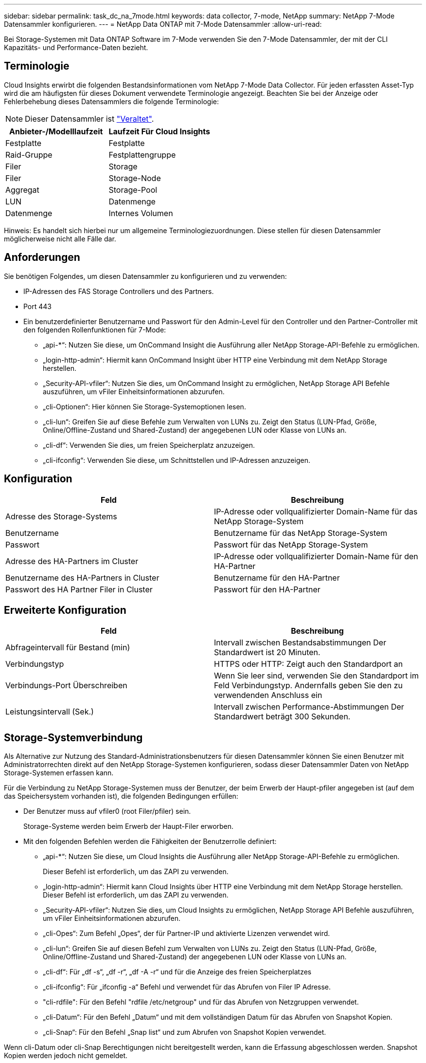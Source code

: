 ---
sidebar: sidebar 
permalink: task_dc_na_7mode.html 
keywords: data collector, 7-mode, NetApp 
summary: NetApp 7-Mode Datensammler konfigurieren. 
---
= NetApp Data ONTAP mit 7-Mode Datensammler
:allow-uri-read: 


[role="lead"]
Bei Storage-Systemen mit Data ONTAP Software im 7-Mode verwenden Sie den 7-Mode Datensammler, der mit der CLI Kapazitäts- und Performance-Daten bezieht.



== Terminologie

Cloud Insights erwirbt die folgenden Bestandsinformationen vom NetApp 7-Mode Data Collector. Für jeden erfassten Asset-Typ wird die am häufigsten für dieses Dokument verwendete Terminologie angezeigt. Beachten Sie bei der Anzeige oder Fehlerbehebung dieses Datensammlers die folgende Terminologie:


NOTE: Dieser Datensammler ist link:task_getting_started_with_cloud_insights.html#useful-definitions["Veraltet"].

[cols="2*"]
|===
| Anbieter-/Modelllaufzeit | Laufzeit Für Cloud Insights 


| Festplatte | Festplatte 


| Raid-Gruppe | Festplattengruppe 


| Filer | Storage 


| Filer | Storage-Node 


| Aggregat | Storage-Pool 


| LUN | Datenmenge 


| Datenmenge | Internes Volumen 
|===
Hinweis: Es handelt sich hierbei nur um allgemeine Terminologiezuordnungen. Diese stellen für diesen Datensammler möglicherweise nicht alle Fälle dar.



== Anforderungen

Sie benötigen Folgendes, um diesen Datensammler zu konfigurieren und zu verwenden:

* IP-Adressen des FAS Storage Controllers und des Partners.
* Port 443
* Ein benutzerdefinierter Benutzername und Passwort für den Admin-Level für den Controller und den Partner-Controller mit den folgenden Rollenfunktionen für 7-Mode:
+
** „api-*“: Nutzen Sie diese, um OnCommand Insight die Ausführung aller NetApp Storage-API-Befehle zu ermöglichen.
** „login-http-admin“: Hiermit kann OnCommand Insight über HTTP eine Verbindung mit dem NetApp Storage herstellen.
** „Security-API-vfiler“: Nutzen Sie dies, um OnCommand Insight zu ermöglichen, NetApp Storage API Befehle auszuführen, um vFiler Einheitsinformationen abzurufen.
** „cli-Optionen“: Hier können Sie Storage-Systemoptionen lesen.
** „cli-lun“: Greifen Sie auf diese Befehle zum Verwalten von LUNs zu. Zeigt den Status (LUN-Pfad, Größe, Online/Offline-Zustand und Shared-Zustand) der angegebenen LUN oder Klasse von LUNs an.
** „cli-df“: Verwenden Sie dies, um freien Speicherplatz anzuzeigen.
** „cli-ifconfig“: Verwenden Sie diese, um Schnittstellen und IP-Adressen anzuzeigen.






== Konfiguration

[cols="2*"]
|===
| Feld | Beschreibung 


| Adresse des Storage-Systems | IP-Adresse oder vollqualifizierter Domain-Name für das NetApp Storage-System 


| Benutzername | Benutzername für das NetApp Storage-System 


| Passwort | Passwort für das NetApp Storage-System 


| Adresse des HA-Partners im Cluster | IP-Adresse oder vollqualifizierter Domain-Name für den HA-Partner 


| Benutzername des HA-Partners in Cluster | Benutzername für den HA-Partner 


| Passwort des HA Partner Filer in Cluster | Passwort für den HA-Partner 
|===


== Erweiterte Konfiguration

[cols="2*"]
|===
| Feld | Beschreibung 


| Abfrageintervall für Bestand (min) | Intervall zwischen Bestandsabstimmungen Der Standardwert ist 20 Minuten. 


| Verbindungstyp | HTTPS oder HTTP: Zeigt auch den Standardport an 


| Verbindungs-Port Überschreiben | Wenn Sie leer sind, verwenden Sie den Standardport im Feld Verbindungstyp. Andernfalls geben Sie den zu verwendenden Anschluss ein 


| Leistungsintervall (Sek.) | Intervall zwischen Performance-Abstimmungen Der Standardwert beträgt 300 Sekunden. 
|===


== Storage-Systemverbindung

Als Alternative zur Nutzung des Standard-Administrationsbenutzers für diesen Datensammler können Sie einen Benutzer mit Administratorrechten direkt auf den NetApp Storage-Systemen konfigurieren, sodass dieser Datensammler Daten von NetApp Storage-Systemen erfassen kann.

Für die Verbindung zu NetApp Storage-Systemen muss der Benutzer, der beim Erwerb der Haupt-pfiler angegeben ist (auf dem das Speichersystem vorhanden ist), die folgenden Bedingungen erfüllen:

* Der Benutzer muss auf vfiler0 (root Filer/pfiler) sein.
+
Storage-Systeme werden beim Erwerb der Haupt-Filer erworben.

* Mit den folgenden Befehlen werden die Fähigkeiten der Benutzerrolle definiert:
+
** „api-*“: Nutzen Sie diese, um Cloud Insights die Ausführung aller NetApp Storage-API-Befehle zu ermöglichen.
+
Dieser Befehl ist erforderlich, um das ZAPI zu verwenden.

** „login-http-admin“: Hiermit kann Cloud Insights über HTTP eine Verbindung mit dem NetApp Storage herstellen. Dieser Befehl ist erforderlich, um das ZAPI zu verwenden.
** „Security-API-vfiler“: Nutzen Sie dies, um Cloud Insights zu ermöglichen, NetApp Storage API Befehle auszuführen, um vFiler Einheitsinformationen abzurufen.
** „cli-Opes“: Zum Befehl „Opes“, der für Partner-IP und aktivierte Lizenzen verwendet wird.
** „cli-lun“: Greifen Sie auf diesen Befehl zum Verwalten von LUNs zu. Zeigt den Status (LUN-Pfad, Größe, Online/Offline-Zustand und Shared-Zustand) der angegebenen LUN oder Klasse von LUNs an.
** „cli-df“: Für „df -s“, „df -r“, „df -A -r“ und für die Anzeige des freien Speicherplatzes
** „cli-ifconfig“: Für „ifconfig -a“ Befehl und verwendet für das Abrufen von Filer IP Adresse.
** "cli-rdfile": Für den Befehl "rdfile /etc/netgroup" und für das Abrufen von Netzgruppen verwendet.
** „cli-Datum“: Für den Befehl „Datum“ und mit dem vollständigen Datum für das Abrufen von Snapshot Kopien.
** „cli-Snap“: Für den Befehl „Snap list“ und zum Abrufen von Snapshot Kopien verwendet.




Wenn cli-Datum oder cli-Snap Berechtigungen nicht bereitgestellt werden, kann die Erfassung abgeschlossen werden. Snapshot Kopien werden jedoch nicht gemeldet.

Um eine 7-Mode Datenquelle erfolgreich zu erhalten und keine Warnungen auf dem Speichersystem zu generieren, sollten Sie eine der folgenden Befehlstrings verwenden, um Ihre Benutzerrollen zu definieren. Der zweite hier aufgeführte String ist eine optimierte Version des ersten:

* login-http-admin,API-*,Security-API-vfile,cli-rdfile,cli-options,cli-df,cli-lun,cli-ifconfig,cli-date,cli-Snap,_
* login-http-admin,API-*,Security-API-vfile,cli-




== Fehlerbehebung

Einige Dinge zu versuchen, wenn Sie Probleme mit diesem Datensammler stoßen:



=== Inventar

[cols="2*"]
|===
| Problem: | Versuchen Sie dies: 


| Erhalten Sie 401 HTTP-Antwort oder 13003 ZAPI-Fehlercode und ZAPI gibt „unzureichende Berechtigungen“ oder „nicht autorisiert für diesen Befehl“ zurück | Benutzernamen und Kennwort sowie Benutzerrechte/Berechtigungen überprüfen. 


| Fehler „Befehl konnte nicht ausgeführt werden“ | Prüfen Sie, ob der Benutzer über die folgende Berechtigung auf dem Gerät verfügt: • API-* • cli-date • cli-df • cli-ifconfig • cli-lun • cli-Operations • cli-rdfile • cli-Snap • Login-http-admin • Security-API-vfiler prüfen Sie auch, ob die ONTAP-Version von Cloud Insights unterstützt wird und überprüfen Sie, ob die verwendeten Anmeldedaten mit den Geräteanmeldeinformationen übereinstimmen 


| Cluster-Version ist < 8.1 | Die unterstützte Version für das Cluster-Minimum ist 8.1. Upgrade auf die unterstützte Mindestversion. 


| ZAPI gibt zurück „Cluster-Rolle ist keine Cluster_Mgmt LIF“ | AU muss mit Cluster Management IP sprechen. Überprüfen Sie die IP und wechseln Sie ggf. auf eine andere IP 


| Fehler: „7 Modus Filer werden nicht unterstützt“ | Dies kann passieren, wenn Sie diese Datensammler benutzen, um 7 Modus Filer zu entdecken. Ändern Sie IP, um stattdessen auf cdot Filer zu verweisen. 


| ZAPI-Befehl schlägt nach dem erneuten Versuch fehl | AU hat ein Kommunikationsproblem mit dem Cluster. Überprüfen Sie Netzwerk, Port-Nummer und IP-Adresse. Der Benutzer sollte auch versuchen, einen Befehl von der Befehlszeile aus dem AU-Rechner auszuführen. 


| AU konnte Verbindung zum ZAPI nicht herstellen | IP/Port-Konnektivität prüfen und ZAPI-Konfiguration bestätigen. 


| AU konnte über HTTP keine Verbindung mit ZAPI herstellen | Prüfen Sie, ob der ZAPI-Port Klartext akzeptiert. Wenn AU versucht, Klartext an einen SSL-Socket zu senden, schlägt die Kommunikation fehl. 


| Die Kommunikation schlägt mit SSLException fehl | AU versucht, SSL an einen Klartext Port auf einem Filer zu senden. Überprüfen Sie, ob der ZAPI-Port SSL akzeptiert, oder verwenden Sie einen anderen Port. 


| Weitere Verbindungsfehler: ZAPI-Antwort hat Fehlercode 13001, „Datenbank ist nicht geöffnet“ ZAPI-Fehlercode ist 60 und die Antwort enthält „API hat nicht auf Zeit beendet“ ZAPI-Antwort enthält „initialize_Session() zurückgegebene Null-Umgebung“ ZAPI-Fehlercode ist 14007 und die Antwort enthält „Knoten ist nicht gesund“ | Überprüfen Sie Netzwerk, Port-Nummer und IP-Adresse. Der Benutzer sollte auch versuchen, einen Befehl von der Befehlszeile aus dem AU-Rechner auszuführen. 


| Socket-Zeitüberschreitungsfehler mit ZAPI | Prüfen Sie die Filer-Konnektivität und/oder erhöhen Sie die Zeitüberschreitung. 


| „C-Modus-Cluster werden nicht durch den 7-Mode-Datenquelle unterstützt“-Fehler | Überprüfen Sie die IP und ändern Sie die IP in ein 7-Mode-Cluster. 


| Fehler „Verbindung zum vFiler konnte nicht hergestellt werden“ | Überprüfen Sie, ob die Fähigkeiten des Erwerbs von Benutzern mindestens folgende Fähigkeiten enthalten: api-* Security-API-vfiler Login-http-admin Bestätigen Sie, dass Filer mindestens ONTAPI Version 1.7 läuft. 
|===
Weitere Informationen finden Sie im link:concept_requesting_support.html["Unterstützung"] Oder auf der link:https://docs.netapp.com/us-en/cloudinsights/CloudInsightsDataCollectorSupportMatrix.pdf["Data Collector Supportmatrix"].
